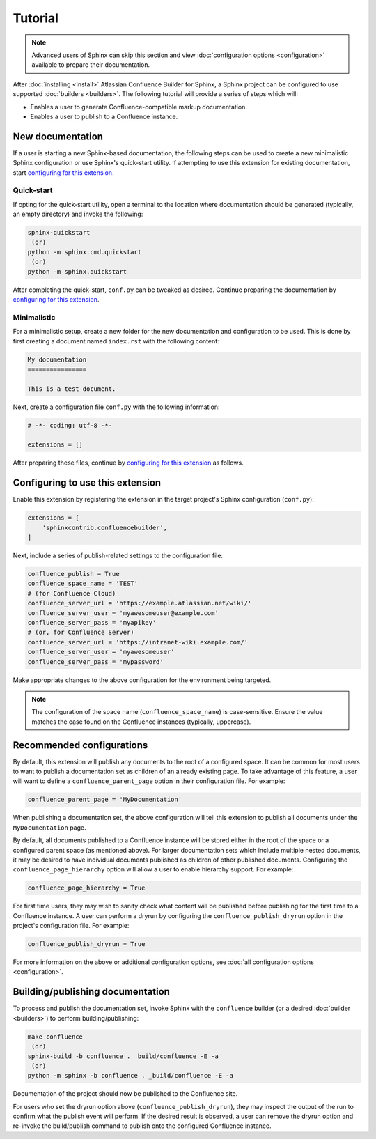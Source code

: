 Tutorial
========

.. note::

    Advanced users of Sphinx can skip this section and view
    :doc:`configuration options <configuration>` available to prepare their
    documentation.

After :doc:`installing <install>` Atlassian Confluence Builder for Sphinx, a
Sphinx project can be configured to use supported :doc:`builders <builders>`.
The following tutorial will provide a series of steps which will:

* Enables a user to generate Confluence-compatible markup documentation.
* Enables a user to publish to a Confluence instance.

New documentation
-----------------

If a user is starting a new Sphinx-based documentation, the following steps can
be used to create a new minimalistic Sphinx configuration or use Sphinx's
quick-start utility. If attempting to use this extension for existing
documentation, start `configuring for this extension <configure_extension_>`_.

Quick-start
^^^^^^^^^^^

If opting for the quick-start utility, open a terminal to the location where
documentation should be generated (typically, an empty directory) and invoke the
following:

.. code-block:: shell

    sphinx-quickstart
     (or)
    python -m sphinx.cmd.quickstart
     (or)
    python -m sphinx.quickstart

After completing the quick-start, ``conf.py`` can be tweaked as desired.
Continue preparing the documentation by
`configuring for this extension <configure_extension_>`_.

Minimalistic
^^^^^^^^^^^^

For a minimalistic setup, create a new folder for the new documentation and
configuration to be used. This is done by first creating a document named
``index.rst`` with the following content:

.. code-block:: rst

    My documentation
    ================

    This is a test document.

Next, create a configuration file ``conf.py`` with the following information:

.. code-block:: python

    # -*- coding: utf-8 -*-

    extensions = []

After preparing these files, continue by
`configuring for this extension <configure_extension_>`_ as follows.

.. _configure_extension:

Configuring to use this extension
---------------------------------

Enable this extension by registering the extension in the target project's
Sphinx configuration (``conf.py``):

.. code-block:: python

    extensions = [
        'sphinxcontrib.confluencebuilder',
    ]

Next, include a series of publish-related settings to the configuration file:

.. code-block:: python

    confluence_publish = True
    confluence_space_name = 'TEST'
    # (for Confluence Cloud)
    confluence_server_url = 'https://example.atlassian.net/wiki/'
    confluence_server_user = 'myawesomeuser@example.com'
    confluence_server_pass = 'myapikey'
    # (or, for Confluence Server)
    confluence_server_url = 'https://intranet-wiki.example.com/'
    confluence_server_user = 'myawesomeuser'
    confluence_server_pass = 'mypassword'

Make appropriate changes to the above configuration for the environment being
targeted.

.. note::

    The configuration of the space name (``confluence_space_name``) is
    case-sensitive. Ensure the value matches the case found on the Confluence
    instances (typically, uppercase).

Recommended configurations
--------------------------

By default, this extension will publish any documents to the root of a
configured space. It can be common for most users to want to publish a
documentation set as children of an already existing page. To take advantage of
this feature, a user will want to define a ``confluence_parent_page`` option in
their configuration file. For example:

.. code-block:: python

    confluence_parent_page = 'MyDocumentation'

When publishing a documentation set, the above configuration will tell this
extension to publish all documents under the ``MyDocumentation`` page.

By default, all documents published to a Confluence instance will be stored
either in the root of the space or a configured parent space (as mentioned
above). For larger documentation sets which include multiple nested documents,
it may be desired to have individual documents published as children of other
published documents. Configuring the ``confluence_page_hierarchy`` option will
allow a user to enable hierarchy support. For example:

.. code-block:: python

    confluence_page_hierarchy = True

For first time users, they may wish to sanity check what content will be
published before publishing for the first time to a Confluence instance. A user
can perform a dryrun by configuring the ``confluence_publish_dryrun`` option in
the project's configuration file. For example:

.. code-block:: python

    confluence_publish_dryrun = True

For more information on the above or additional configuration options, see
:doc:`all configuration options <configuration>`.

Building/publishing documentation
---------------------------------

To process and publish the documentation set, invoke Sphinx with the
``confluence`` builder (or a desired :doc:`builder <builders>`) to perform
building/publishing:

.. code-block:: shell

    make confluence
     (or)
    sphinx-build -b confluence . _build/confluence -E -a
     (or)
    python -m sphinx -b confluence . _build/confluence -E -a

Documentation of the project should now be published to the Confluence site.

For users who set the dryrun option above (``confluence_publish_dryrun``), they
may inspect the output of the run to confirm what the publish event will
perform. If the desired result is observed, a user can remove the dryrun option
and re-invoke the build/publish command to publish onto the configured
Confluence instance.
